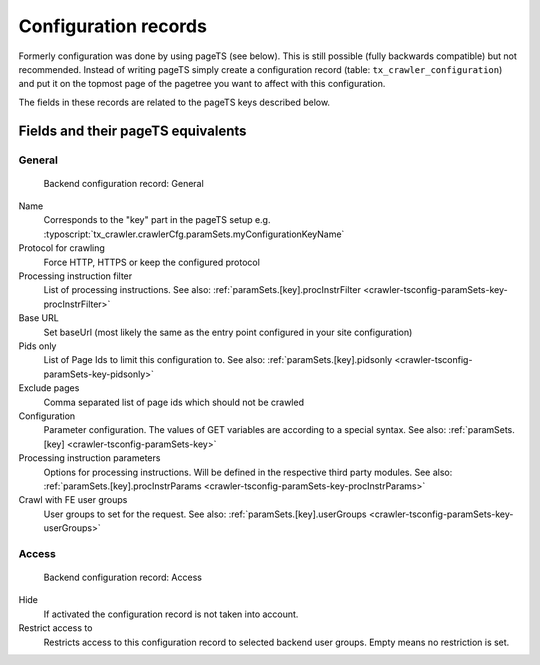 ﻿.. include:: /Includes.txt

.. _backend-configuration-record:

=====================
Configuration records
=====================

Formerly configuration was done by using pageTS (see below). This is
still possible (fully backwards compatible) but not recommended.
Instead of writing pageTS simply create a configuration record (table:
``tx_crawler_configuration``) and put it on the topmost page of the
pagetree you want to affect with this configuration.

The fields in these records are related to the pageTS keys described
below.

Fields and their pageTS equivalents
===================================

General
-------

.. figure:: /Images/backend_configurationrecord_general.png
   :alt: Backend configuration record: General

   Backend configuration record: General

Name
   Corresponds to the "key" part in the pageTS setup e.g.
   :typoscript:`tx_crawler.crawlerCfg.paramSets.myConfigurationKeyName`

Protocol for crawling
   Force HTTP, HTTPS or keep the configured protocol

Processing instruction filter
   List of processing instructions. See also:
   :ref:`paramSets.[key].procInstrFilter <crawler-tsconfig-paramSets-key-procInstrFilter>`

Base URL
   Set baseUrl (most likely the same as the entry point configured in your
   site configuration)

Pids only
   List of Page Ids to limit this configuration to. See also:
   :ref:`paramSets.[key].pidsonly <crawler-tsconfig-paramSets-key-pidsonly>`

Exclude pages
   Comma separated list of page ids which should not be crawled

Configuration
   Parameter configuration. The values of GET variables are according to a
   special syntax. See also: :ref:`paramSets.[key]
   <crawler-tsconfig-paramSets-key>`

Processing instruction parameters
   Options for processing instructions. Will be defined in the respective third
   party modules. See also: :ref:`paramSets.[key].procInstrParams
   <crawler-tsconfig-paramSets-key-procInstrParams>`

Crawl with FE user groups
   User groups to set for the request. See also:
   :ref:`paramSets.[key].userGroups <crawler-tsconfig-paramSets-key-userGroups>`

Access
------

.. figure:: /Images/backend_configurationrecord_access.png
   :alt: Backend configuration record: Access

   Backend configuration record: Access

Hide
   If activated the configuration record is not taken into account.

Restrict access to
   Restricts access to this configuration record to selected backend user
   groups. Empty means no restriction is set.
